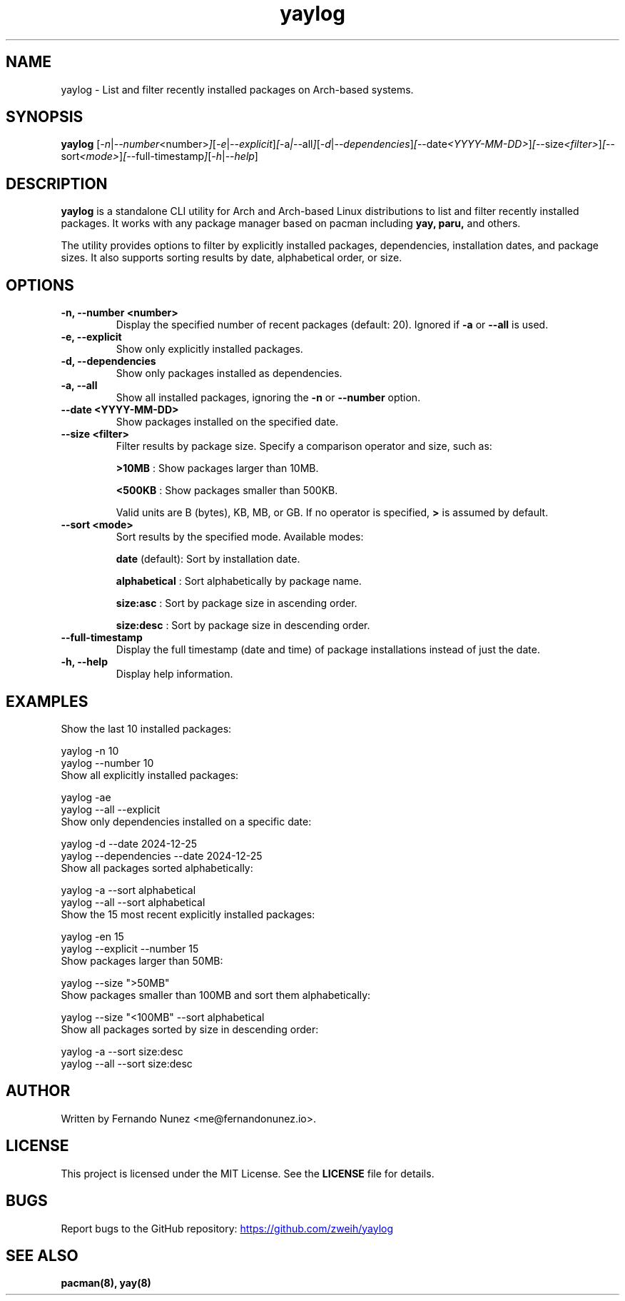 .\" Man page for yaylog
.TH yaylog 1 "February 2025" "yaylog 2.4.0" "User Commands"
.SH NAME
yaylog \- List and filter recently installed packages on Arch-based systems.
.SH SYNOPSIS
.B yaylog
.RI [ \-n | \-\-number <number> ] [ \-e | \-\-explicit ] [ \-a | \-\-all ] [ \-d | \-\-dependencies ] [ \-\-date <YYYY-MM-DD> ] [ \-\-size <filter> ] [ \-\-sort <mode> ] [ \-\-full-timestamp ] [ \-h | \-\-help ]
.SH DESCRIPTION
.B yaylog
is a standalone CLI utility for Arch and Arch-based Linux distributions to list and filter recently installed packages. It works with any package manager based on pacman
including
.B yay,
.B paru,
and others.

The utility provides options to filter by explicitly installed packages, dependencies, installation dates, and package sizes. It also supports sorting results by date, alphabetical order, or size.

.SH OPTIONS
.TP
.B \-n, \-\-number <number>
Display the specified number of recent packages (default: 20). Ignored if
.B \-a
or
.B \-\-all
is used.
.TP
.B \-e, \-\-explicit
Show only explicitly installed packages.
.TP
.B \-d, \-\-dependencies
Show only packages installed as dependencies.
.TP
.B \-a, \-\-all
Show all installed packages, ignoring the
.B \-n
or
.B \-\-number
option.
.TP
.B \-\-date <YYYY-MM-DD>
Show packages installed on the specified date.
.TP
.B \-\-size <filter>
Filter results by package size. Specify a comparison operator and size, such as:
.IP
.B ">10MB"
: Show packages larger than 10MB.
.IP
.B "<500KB"
: Show packages smaller than 500KB.
.IP
Valid units are B (bytes), KB, MB, or GB. If no operator is specified,
.B ">"
is assumed by default.
.TP
.B \-\-sort <mode>
Sort results by the specified mode. Available modes:
.IP
.B date
(default): Sort by installation date.
.IP
.B alphabetical
: Sort alphabetically by package name.
.IP
.B size:asc
: Sort by package size in ascending order.
.IP
.B size:desc
: Sort by package size in descending order.
.TP
.B \-\-full-timestamp
Display the full timestamp (date and time) of package installations instead of just the date.
.TP
.B \-h, \-\-help
Display help information.

.SH EXAMPLES
.TP
Show the last 10 installed packages:
.PP
.EX
yaylog -n 10
yaylog --number 10
.EE
.TP
Show all explicitly installed packages:
.PP
.EX
yaylog -ae
yaylog --all --explicit
.EE
.TP
Show only dependencies installed on a specific date:
.PP
.EX
yaylog -d --date 2024-12-25
yaylog --dependencies --date 2024-12-25
.EE
.TP
Show all packages sorted alphabetically:
.PP
.EX
yaylog -a --sort alphabetical
yaylog --all --sort alphabetical
.EE
.TP
Show the 15 most recent explicitly installed packages:
.PP
.EX
yaylog -en 15
yaylog --explicit --number 15
.EE
.TP
Show packages larger than 50MB:
.PP
.EX
yaylog --size ">50MB"
.EE
.TP
Show packages smaller than 100MB and sort them alphabetically:
.PP
.EX
yaylog --size "<100MB" --sort alphabetical
.EE
.TP
Show all packages sorted by size in descending order:
.PP
.EX
yaylog -a --sort size:desc
yaylog --all --sort size:desc
.EE

.SH AUTHOR
Written by Fernando Nunez <me@fernandonunez.io>.
.SH LICENSE
This project is licensed under the MIT License. See the
.B LICENSE
file for details.

.SH BUGS
Report bugs to the GitHub repository:
.UR https://github.com/zweih/yaylog
.LI https://github.com/zweih/yaylog
.UE

.SH SEE ALSO
.B pacman(8),
.B yay(8)

